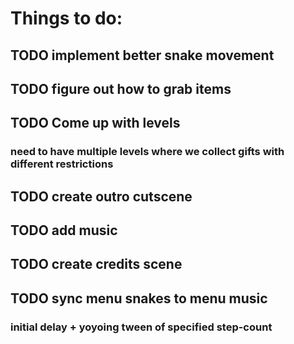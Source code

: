 * Things to do:
** TODO implement better snake movement
** TODO figure out how to grab items
** TODO Come up with levels
*** need to have multiple levels where we collect gifts with different restrictions
** TODO create outro cutscene
** TODO add music
** TODO create credits scene
** TODO sync menu snakes to menu music
*** initial delay + yoyoing tween of specified step-count
